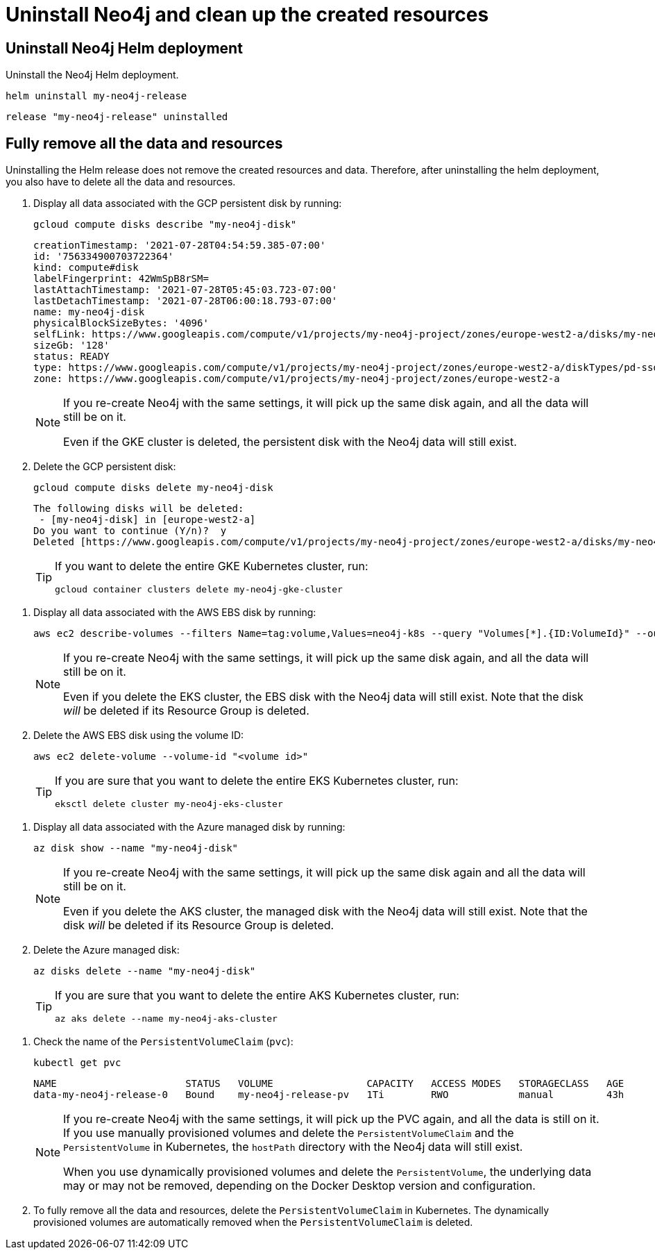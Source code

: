 :description: Uninstall Neo4j standalone and clean up the created resources.
[[si-uninstall-cleanup]]
= Uninstall Neo4j and clean up the created resources

[[uninstall-neo4j]]
== Uninstall Neo4j Helm deployment

Uninstall the Neo4j Helm deployment.

[source, shell]
----
helm uninstall my-neo4j-release
----

[source, role=noheader]
----
release "my-neo4j-release" uninstalled
----

[[si-cleanup-resources]]
== Fully remove all the data and resources

Uninstalling the Helm release does not remove the created resources and data.
Therefore, after uninstalling the helm deployment, you also have to delete all the data and resources.

[.tabbed-example]
=====
[.include-with-gke]
======

. Display all data associated with the GCP persistent disk by running:
+
[source, shell]
----
gcloud compute disks describe "my-neo4j-disk"
----
+
[source, role=noheader]
----
creationTimestamp: '2021-07-28T04:54:59.385-07:00'
id: '756334900703722364'
kind: compute#disk
labelFingerprint: 42WmSpB8rSM=
lastAttachTimestamp: '2021-07-28T05:45:03.723-07:00'
lastDetachTimestamp: '2021-07-28T06:00:18.793-07:00'
name: my-neo4j-disk
physicalBlockSizeBytes: '4096'
selfLink: https://www.googleapis.com/compute/v1/projects/my-neo4j-project/zones/europe-west2-a/disks/my-neo4j-disk
sizeGb: '128'
status: READY
type: https://www.googleapis.com/compute/v1/projects/my-neo4j-project/zones/europe-west2-a/diskTypes/pd-ssd
zone: https://www.googleapis.com/compute/v1/projects/my-neo4j-project/zones/europe-west2-a
----
+
[NOTE]
====
If you re-create Neo4j with the same settings, it will pick up the same disk again, and all the data will still be on it.

Even if the GKE cluster is deleted, the persistent disk with the Neo4j data will still exist.
====
+
. Delete the GCP persistent disk:
+
[source, shell]
----
gcloud compute disks delete my-neo4j-disk
----
+
[source, role=noheader]
----
The following disks will be deleted:
 - [my-neo4j-disk] in [europe-west2-a]
Do you want to continue (Y/n)?  y
Deleted [https://www.googleapis.com/compute/v1/projects/my-neo4j-project/zones/europe-west2-a/disks/my-neo4j-disk].
----
+
[TIP]
====
If you want to delete the entire GKE Kubernetes cluster, run:

[source, shell]
----
gcloud container clusters delete my-neo4j-gke-cluster
----
====
======

[.include-with-aws]
======

. Display all data associated with the AWS EBS disk by running:
+
[source, shell]
----
aws ec2 describe-volumes --filters Name=tag:volume,Values=neo4j-k8s --query "Volumes[*].{ID:VolumeId}" --output text
----
+
[NOTE]
====
If you re-create Neo4j with the same settings, it will pick up the same disk again, and all the data will still be on it.

Even if you delete the EKS cluster, the EBS disk with the Neo4j data will still exist.
Note that the disk _will_ be deleted if its Resource Group is deleted.
====
+
. Delete the AWS EBS disk using the volume ID:
+
[source, shell]
----
aws ec2 delete-volume --volume-id "<volume id>"
----
+
[TIP]
====
If you are sure that you want to delete the entire EKS Kubernetes cluster, run:

[source, shell]
----
eksctl delete cluster my-neo4j-eks-cluster
----
====

======

[.include-with-azure]
======

. Display all data associated with the Azure managed disk by running:
+
[source, shell]
----
az disk show --name "my-neo4j-disk"
----
+
[NOTE]
====
If you re-create Neo4j with the same settings, it will pick up the same disk again and all the data will still be on it.

Even if you delete the AKS cluster, the managed disk with the Neo4j data will still exist.
Note that the disk _will_ be deleted if its Resource Group is deleted.
====
+
. Delete the Azure managed disk:
+
[source, shell]
----
az disks delete --name "my-neo4j-disk"
----
+
[TIP]
====
If you are sure that you want to delete the entire AKS Kubernetes cluster, run:

[source, shell]
----
az aks delete --name my-neo4j-aks-cluster
----
====

======

[.include-with-docker-desktop]
======

. Check the name of the `PersistentVolumeClaim` (`pvc`):
+
[source, shell]
----
kubectl get pvc
----
+
[source, role=noheader]
----
NAME                      STATUS   VOLUME                CAPACITY   ACCESS MODES   STORAGECLASS   AGE
data-my-neo4j-release-0   Bound    my-neo4j-release-pv   1Ti        RWO            manual         43h
----
+
[NOTE]
====
If you re-create Neo4j with the same settings, it will pick up the PVC again, and all the data is still on it.
If you use manually provisioned volumes and delete the `PersistentVolumeClaim` and the `PersistentVolume` in Kubernetes, the `hostPath` directory with the Neo4j data will still exist.

When you use dynamically provisioned volumes and delete the `PersistentVolume`, the underlying data may or may not be removed, depending on the Docker Desktop version and configuration.
====
+
. To fully remove all the data and resources, delete the `PersistentVolumeClaim` in Kubernetes.
The dynamically provisioned volumes are automatically removed when the `PersistentVolumeClaim` is deleted.
======

=====
